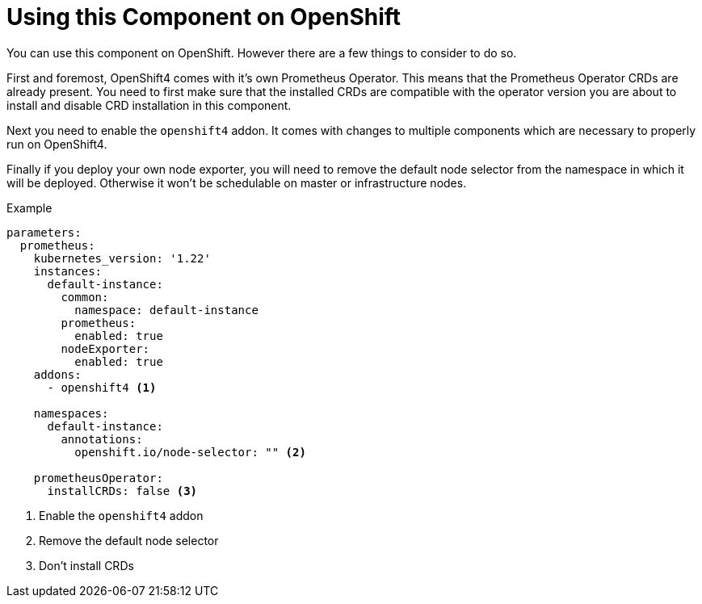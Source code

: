 = Using this Component on OpenShift

You can use this component on OpenShift.
However there are a few things to consider to do so.

First and foremost, OpenShift4 comes with it's own Prometheus Operator.
This means that the Prometheus Operator CRDs are already present.
You need to first make sure that the installed CRDs are compatible with the operator version you are about to install and disable CRD installation in this component.

Next you need to enable the `openshift4` addon.
It comes with changes to multiple components which are necessary to properly run on OpenShift4.

Finally if you deploy your own node exporter, you will need to remove the default node selector from the namespace in which it will be deployed.
Otherwise it won't be schedulable on master or infrastructure nodes.

.Example
[source,yaml]
----
parameters:
  prometheus:
    kubernetes_version: '1.22'
    instances:
      default-instance:
        common:
          namespace: default-instance
        prometheus:
          enabled: true
        nodeExporter:
          enabled: true
    addons:
      - openshift4 <1>

    namespaces:
      default-instance:
        annotations:
          openshift.io/node-selector: "" <2>

    prometheusOperator:
      installCRDs: false <3>
----
<1> Enable the `openshift4` addon
<2> Remove the default node selector
<3> Don't install CRDs
